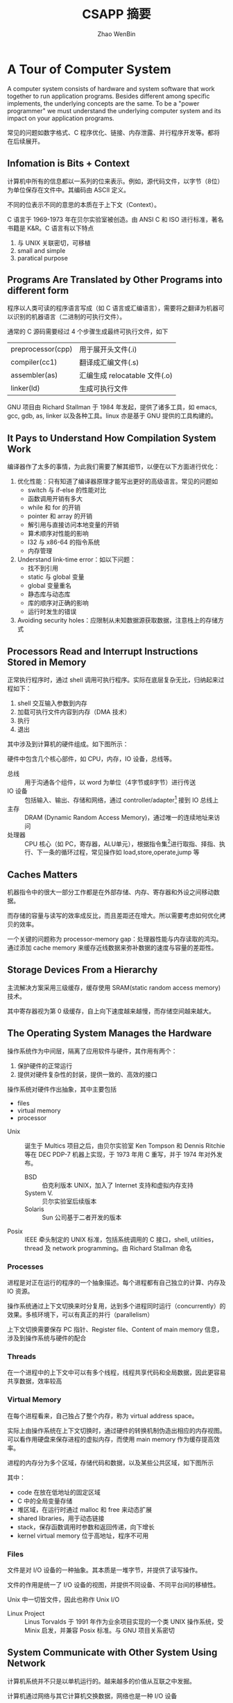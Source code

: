 #+TITLE: CSAPP 摘要
#+AUTHOR: Zhao WenBin
#+STATUS: 55/1078
#+OPTIONS: toc:2
#+HTML_HEAD: <link rel="stylesheet" type="text/css" href="style.css">

* A Tour of Computer System

A computer system consists of hardware and system software that work together
to run application programs. Besides different among specific implements, the
underlying concepts are the same. To be a "power programmer" we must understand
the underlying computer system and its impact on your application programs.

常见的问题如数字格式、C 程序优化、链接、内存泄露、并行程序开发等。都将在后续展开。

** Infomation is Bits + Context

计算机中所有的信息都以一系列的位来表示。例如，源代码文件，以字节（8位）为单位保存在文件中。其编码由 ASCII 定义。

不同的位表示不同的意思的本质在于上下文（Context）。


#+BEGIN_aside
C 语言于 1969-1973 年在贝尔实验室被创造。由 ANSI C 和 ISO 进行标准，著名书籍是 K&R。C 语言有以下特点

1. 与 UNIX 关联密切，可移植
2. small and simple
3. paratical purpose
#+END_aside

** Programs Are Translated by Other Programs into different form

程序以人类可读的程序语言写成（如 C 语言或汇编语言），需要将之翻译为机器可以识别的机器语言（二进制的可执行文件）。

通常的 C 源码需要经过 4 个步骤生成最终可执行文件，如下

| preprocessor(cpp) | 用于展开头文件(.i)            |
| compiler(cc1)     | 翻译成汇编文件(.s)            |
| assembler(as)     | 汇编生成 relocatable 文件(.o) |
| linker(ld)        | 生成可执行文件                |

#+BEGIN_aside
GNU 项目由 Richard Stallman 于 1984 年发起，提供了诸多工具，如 emacs, gcc, gdb, as, linker 以及各种工具。linux 亦是基于 GNU 提供的工具构建的。
#+END_aside


** It Pays to Understand How Compilation System Work

编译器作了太多的事情，为此我们需要了解其细节，以便在以下方面进行优化：

1. 优化性能：只有知道了编译器原理才能写出更好的高级语言。常见的问题如
   - switch 与 if-else 的性能对比
   - 函数调用开销有多大
   - while 和 for 的开销
   - pointer 和 array 的开销
   - 解引用与直接访问本地变量的开销
   - 算术顺序对性能的影响
   - I32 与 x86-64 的指令系统
   - 内存管理
2. Understand link-time error：如以下问题：
   - 找不到引用
   - static 与 global 变量
   - global 变量重名
   - 静态库与动态库
   - 库的顺序对正确的影响
   - 运行时发生的错误
3. Avoiding security holes：应限制从未知数据源获取数据，注意栈上的存储方式











** Processors Read and Interrupt Instructions Stored in Memory

正常执行程序时，通过 shell 调用可执行程序。实际在底层复杂无比，归纳起来过程如下：

1. shell 交互输入参数到内存
2. 加载可执行文件内容到内存（DMA 技术）
3. 执行
4. 退出 

其中涉及到计算机的硬件组成。如下图所示：

[[./img/hardware-org.png]]

硬件中包含几个核心部件，如 CPU，内存，IO 设备，总线等。

- 总线 :: 用于沟通各个组件，以 word 为单位（4字节或8字节）进行传送
- IO 设备 :: 包括输入、输出、存储和网络，通过 controller/adapter[fn:1] 接到 IO 总线上
- 主存 :: DRAM (Dynamic Random Access Memory)，通过唯一的连续地址来访问
- 处理器 :: CPU 核心（如 PC，寄存器，ALU单元），根据指令集[fn:2]进行取指、择指、执行、下一条的循环过程，常见操作如 load,store,operate,jump 等

** Caches Matters

机器指令中的很大一部分工作都是在外部存储、内存、寄存器和外设之间移动数据。

而存储的容量与读写的效率成反比，而且差距还在增大。所以需要考虑如何优化拷贝的效率。

一个关键的问题称为 processor-memory gap：处理器性能与内存读取的鸿沟。通过添加 cache memory 来缓存近线数据来弥补数据的速度与容量的差距性。

** Storage Devices From a Hierarchy

[[file:img/memory-hierarchy.png]]

主流解决方案采用三级缓存，缓存使用 SRAM(static random access memory) 技术。

其中寄存器视为第 0 级缓存，自上向下速度越来越慢，而存储空间越来越大。

** The Operating System Manages the Hardware

操作系统作为中间层，隔离了应用软件与硬件，其作用有两个：

1. 保护硬件的正常运行
2. 提供对硬件复杂性的封装，提供一致的、高效的接口

操作系统对硬件作出抽象，其中主要包括

- files
- virtual memory
- processor

#+BEGIN_aside
- Unix :: 诞生于 Multics 项目之后，由贝尔实验室 Ken Tompson 和 Dennis Ritchie 等在 DEC PDP-7 机器上实现，于 1973 年用 C 重写，并于 1974 年对外发布。
  + BSD :: 伯克利版本 UNIX，加入了 Internet 支持和虚拟内存支持
  + System V. :: 贝尔实验室后续版本
  + Solaris :: Sun 公司基于二者开发的版本
- Posix :: IEEE 牵头制定的 UNIX 标准，包括系统调用的 C 接口，shell, utilities，thread 及 network programming。由 Richard Stallman 命名
#+END_aside

*** Processes

进程是对正在运行的程序的一个抽象描述。每个进程都有自己独立的计算、内存及 IO 资源。

操作系统通过上下文切换来时分复用，达到多个进程同时运行（concurrently）的效果。多核环境下，可以有真正的并行（parallelism）

上下文切换需要保存 PC 指针、Register file、Content of main memory 信息，涉及到操作系统与硬件的配合

*** Threads

在一个进程中的上下文中可以有多个线程，线程共享代码和全局数据，因此更容易共享数据，效率较高

*** Virtual Memory

在每个进程看来，自己独占了整个内存，称为 virtual address space。

实际上由操作系统在上下文切换时，通过硬件的转换机制伪造出相应的内存视图。可以看作用硬盘来保存进程的虚拟内存，而使用 main memory 作为缓存提高效率。

进程的内存分为多个区域，存储代码和数据，以及某些公共区域，如下图所示

[[file:img/virutal-memory.png]]

其中：

- code 在放在低地址的固定区域
- C 中的全局变量存储
- 堆区域，在运行时通过 malloc 和 free 来动态扩展
- shared libraries，用于动态链接
- stack，保存函数调用时参数和返回传递，向下增长
- kernel virtual memory 位于高地址，程序不可用

*** Files

文件是对 I/O 设备的一种抽象。其本质是一堆字节，并提供了读写操作。

文件的作用是统一了 I/O 设备的视图，并提供不同设备、不同平台间的移植性。

Unix 中一切皆文件，因此也称作 Unix I/O

#+BEGIN_aside
- Linux Project :: Linus Torvalds 于 1991 年作为业余项目实现的一个类 UNIX 操作系统，受 Minix 启发，并兼容 Posix 标准。与 GNU 项目关系密切
#+END_aside

** System Communicate with Other System Using Network

计算机系统并不只是以单机运行的。越来越多的价值从互联之中发掘。

计算机通过网络与其它计算机交换数据，网络也是一种 I/O 设备

** Important Themes
*** Concurrency and Parallelism

There are two simliar concepts about multiple execution implement ways
- Concurrency :: To do more at the same time
- Parallelism :: To do more and also fast at the same time

There're 3 levels of parallelism abstract
1. Thread Level
2. Instruction Level
3. SIMD Level

**** Thread Parallelism

Each Process can have multiple control flows. Operation System
switch between threads (by backup and restore its context) rapidly
in time shared manner to simulate parallel executions.

The origin aims of multiple threads is for the benefits of :
- Multiple users
- Single user with multiple tasks

In the early days, the *uniprocessor system*'s multiple threads are
just simulation for parallelism. The later *multiprocessor system* can
run threads in real parallel manners.  

There are 2 technologies in multiple processors system:
- multiple cores :: each core has its own L1/L2 cache and resides in the same chip
- hyperthreading :: each CPU has multiple copies of register and
                    hardwares, can execute multiple tasks at same time

Parallelism can be benefit for improve performances in aspects:
1. real multiple tasks
2. need new methods to program that can dig out the advantages of multiprocessor

**** Instruction Parallelism

The most famous method is *pipeline* which execute instruction's setps
in parrel and improve the performance faster than execute instruction
for the whole cycles.

The technology to execution rates if faster than one instruction per
cycle is called *superscalar*

**** SIMD Parallelism

- SIMD is short for Single Instruction Multiple Data.
- Mostly used to speed up image, sound, video procses.
- Need language (data type) and compiler supports.

*** The Importance of Abstraction of Computer System

*Abstraction* is one of the most important concept in Computer Science.

The import abstractions are:
- API :: prototype which user doesn't need to delve into details
- Program Language :: Abstraction concept like class, function
- ISA (Instruction Set Architecture) :: Abstraction of sequential
     execution model for hardware implements (Different hardware can
     have different implement but share the machine code)
- File :: Abstraction of I/O
- Virtual Memory :: Abstraction Linear memory for program
- Process :: Abstraction of a running program
- Virtual Machine :: Abstraction of computer hardware

* Representing and Manipulating Informations

** Overview

Computer information is represented in binary mode. The reason to
express information with 2-vlaue bits is because its readily be
represented, stored and transmitted.

We group bits and apply rules to interprete them for given meaning of
bit pattern. That is called Data Type.

The reasons why we programmers should dive deep into the
representation of data are listed below:
1. write correct and portable program for different platforms
2. improve performance
3. security cause
4. understand machine-level program

Different types of number has three representations
1. unsigned integer
2. signed integer
3. floating-point

For integer representations, it can be encoded for a comparatively
small range of values, but do so precisely. While floating-point
representations can encode a wide range of values, but only
approximately.

Here's an example to show why we should be careful for the
representation of data (floating-point arithmetic doesn't conform the
association rule):

#+BEGIN_SRC c
  (3.14 + 1e20) - 1e20            /* 0.0 */
  3.14 + (1e20 - 1e20)            /* 3.14 */
#+END_SRC


*** C standard                                                            :c:

For GNU c compiler
1. =--ansi= or =--std=c89=: ANSI C(1989)/ISO C99(1990)
2. =--std=gnu89=: GNU extends for ANSI C
3. =--std=c99=: ISO C99(1999)
4. =--std=gnu99=: GNU extends for ISO C99

** Information Storage

We use *bytes* as the unit of memory which is consisted by 8 bits.

The virtual memory that program visits can be regarded as an array of
bytes. Each bytes is indexed by *address*. Underlying the virtual
memroy, it's made up of RAM, disk storage, special hardware, OS and
provides the program with what appears to be a monolithic bytes array.

~Pointer = Address + DataType~ 

Actually, C compiler maintains pointer's type information, the
machine-level program it generates has no information about data
types.

Pointer are the central feature of C:
1. can be used to refer elements of data structure
2. combine value and type (provide flexible in program language)

*** Hexadecimal Notation

Because of the representation in binary notation is too tedious. It's
convinent to use hexadecimal notation to represent integer (such as
=0xFA1D37BB=)

It's necessary to know how to convert among binary, decimal and
hexadecimal:
- hex to bin :: expand each hexadecimal to 4 bits binary
- bin to hex :: split into groups of 4 bits (make the leftmost group
                be the one with fewer than 4bits and padding with
                leading zeros)
- hex to dec :: multiplication methods
- dec to hex :: division methods

Some useful conversion or notation list below:
| 2^7 | 128 |
| 2^8 | 256 |
| 2^10 | 1024 |
| 2^16 | 65536 |

And $2^n$ in binary notation is a string starts with 1 followed by n
zero.

*** Words

Bytes group to word. It's the nominal size of integer and pointer
data.

The word is used to express virtual address. For 32bit platform, the
memory address is in range from 0 to $2^32-1$ (4G bytes).

The 64bit platform extends the max available memory address to
$2^64-1$.

*** Data Sizes

The typeical data sizes (in C language) shows in the table below:
| data type | 32 bit | 64 bit | note                                                                 |
|-----------+--------+--------+----------------------------------------------------------------------|
| char      |      1 |      1 |                                                                      |
| short int |      2 |      2 |                                                                      |
| int       |      4 |      4 |                                                                      |
| long int  |      4 |      8 | the main different between 32bit and 64bit platforms                 |
| long long |      8 |      8 | defined in ISO C99 standard. supported by compiler in 32bit platform |
| char*     |      4 |      8 | word size of platform                                                |
| float     |      4 |      4 |                                                                      |
| double    |      8 |      8 |                                                                      |

The real data sizes depends on both the machine and the compiler.

It's very important to write portable code which is insentitive to the
exact sizes of different data types.

For example, in history, =int= can be used to store a pointer in 32bit
platform. But it's a fault error in 64bit platform.

** Integer Representations

** Integer Arithmetic

** Floating Point 


* [3/13] Virtual Memory

** DONE Overview

与 CPU 共享不同，CPU 共享最多因为进程数增大而变慢。内存共享可能会有其它问题
1. 某些进程得不到需要的内存
2. 内存内容被破坏

Modern systems provide an abstraction of main memory known as /virtual memory/ (VM).

Virtual memory is an elegant interaction to provide each process with a address space that
- large
- uniform
- private 

The aspects to interact with are
- hardware exception
- hardware address translation
- main memory
- disk file (swap)
- kernel software 

Virtual memory provides 3 important capabilities:
1. [swap] use main memory effciently by treating it as a cache for an
   address space stored on disk, keeping only athe active areas in
   main memory and transferring data back and forth between disk and
   memory as needed
2. [flat address] it simplifies memory management by providing each
   process with a uniform address space
3. [isolation] it protects the address space of each process from
   corruption by other processes

*** Why would a programmer need to understand it?

1. [central] pervades all levels of computer systems: hardware
   exception, assemblers, linkers, loaders, shared objects, files and
   processes
2. [powerful] =malloc=, =mmap=, share memory with other processes
3. [dangerous] segmentation fault or protection fault

*** Two angles to learn virtual memory

1. how does it work
2. how it is used and managed by application

** DONE Physical and Virtual Addressing

PA (physical address) is organized as an array of M contiguous
byte-size cells.

VA (virtual address) is converted to the appropriate physical address
before being sent to main memory.

Address translation is performed on the CPU chip called memory
management unit (MMU), using a lookup table stored in main memory
whose contents are managed by the operating system.

** DONE Address Spaces

/linear address space/: the address space that the addresses are consecutive.

Represent with the number of bits that are needed to represent the largest address:
- 32-bit
- 64-bit

Distinct data object (bytes) and their attributes (addresses). Each
object can have multiple independent addresses, each chosen from a
different address space.

| VA bits | Number of VA | Largest possible virtual address |
|---------+--------------+----------------------------------|
|       4 | 16           | 15                               |
|      14 | 16K          | 16K-1                            |
|      24 | 16M          | 16M-1                            |
|      46 | 64T          | 64T-1                            |
|      54 | 16P          | 16P-1                            |

** [1/6] TODO VM as a Tool for Caching

Cache the contiguous addressed disk space into virtual memory in unit of fix sized block:
- /virtual pages/ (VPs) for virtual memory
- /physical pages/ (PPs) for physical memory, also referered as /page frames/

Virtual pages is partitioned into 3 disjoint subsets:
- Unallocated :: pages have not yet been allocated by VM system (has no data associated with)
- Cached :: cached in physical memory
- UnCached :: allocated pages that are not cached in physical memory

#+CAPTION: VM as Cache
[[./img/9.3.vp-pp-mapping.jpg]]


*** DONE DRAM Cache Organization

**** Term

- *SRAM* cache denotes the L1, L2, and L3 cache memories between the CPU and main memory. 
- *DRAM* cache to denote the VM system's cache that caches virtual pages in main memory.

**** Compare

DRAM is important because of
1. read from disk is too slow (about 100,000 slower than a DRAM)
2. read the first byte from a disk sector is about 100,000 times slower than reading successive bytes in the sector

The bottom line is that the organization of the DRAM cache is driven entirely by the enormous cost of misses.

*** TODO Page Tables

*** TODO Page Hits

*** TODO Page Faults

*** TODO Allocating Page

*** TODO Locality to the Rescue Again

** TODO VM as a Tool for Memory Management

** TODO VM as a Tool for Memory Protection

** TODO Address Translation

** TODO Case Study: The Intel Core i7/Linux Memory System

** TODO Memory Mapping

** TODO Dynamic Memory Allocation

** TODO Garbage Collection

** TODO Common Memory-Related Bugs in C Programs

** TODO Summary



* Footnotes

[fn:1] Controller 集成在设备或主板上，Adapater 是主板上的插槽的可插拔设备
[fn:2] 指令集( Instruction set artichecture ) 相当于对外的接口，CPU 具体实现可以不同，称为 microarchitecture


